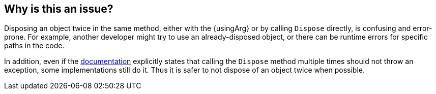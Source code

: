 == Why is this an issue?

Disposing an object twice in the same method, either with the {usingArg} or by calling `Dispose` directly, is confusing and error-prone. For example, another developer might try to use an already-disposed object, or there can be runtime errors for specific paths in the code.

In addition, even if the https://learn.microsoft.com/en-us/dotnet/api/system.idisposable.dispose#System_IDisposable_Dispose[documentation] explicitly states that calling the `Dispose` method multiple times should not throw an exception, some implementations still do it. Thus it is safer to not dispose of an object twice when possible.
